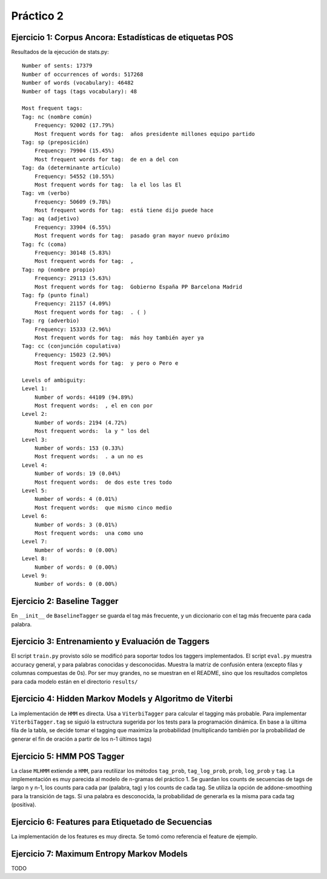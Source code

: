 Práctico 2
==========

Ejercicio 1: Corpus Ancora: Estadísticas de etiquetas POS
---------------------------------------------------------

Resultados de la ejecución de stats.py::

    Number of sents: 17379
    Number of occurrences of words: 517268
    Number of words (vocabulary): 46482
    Number of tags (tags vocabulary): 48

    Most frequent tags:
    Tag: nc (nombre común)
        Frequency: 92002 (17.79%)
        Most frequent words for tag:  años presidente millones equipo partido
    Tag: sp (preposición)
        Frequency: 79904 (15.45%)
        Most frequent words for tag:  de en a del con
    Tag: da (determinante artículo)
        Frequency: 54552 (10.55%)
        Most frequent words for tag:  la el los las El
    Tag: vm (verbo)
        Frequency: 50609 (9.78%)
        Most frequent words for tag:  está tiene dijo puede hace
    Tag: aq (adjetivo)
        Frequency: 33904 (6.55%)
        Most frequent words for tag:  pasado gran mayor nuevo próximo
    Tag: fc (coma)
        Frequency: 30148 (5.83%)
        Most frequent words for tag:  ,
    Tag: np (nombre propio)
        Frequency: 29113 (5.63%)
        Most frequent words for tag:  Gobierno España PP Barcelona Madrid
    Tag: fp (punto final)
        Frequency: 21157 (4.09%)
        Most frequent words for tag:  . ( )
    Tag: rg (adverbio)
        Frequency: 15333 (2.96%)
        Most frequent words for tag:  más hoy también ayer ya
    Tag: cc (conjunción copulativa)
        Frequency: 15023 (2.90%)
        Most frequent words for tag:  y pero o Pero e

    Levels of ambiguity:
    Level 1:
        Number of words: 44109 (94.89%)
        Most frequent words:  , el en con por
    Level 2:
        Number of words: 2194 (4.72%)
        Most frequent words:  la y " los del
    Level 3:
        Number of words: 153 (0.33%)
        Most frequent words:  . a un no es
    Level 4:
        Number of words: 19 (0.04%)
        Most frequent words:  de dos este tres todo
    Level 5:
        Number of words: 4 (0.01%)
        Most frequent words:  que mismo cinco medio
    Level 6:
        Number of words: 3 (0.01%)
        Most frequent words:  una como uno
    Level 7:
        Number of words: 0 (0.00%)
    Level 8:
        Number of words: 0 (0.00%)
    Level 9:
        Number of words: 0 (0.00%)

Ejercicio 2: Baseline Tagger
----------------------------
En ``__init__`` de ``BaselineTagger`` se guarda el tag más frecuente, y un diccionario con el tag más frecuente para cada palabra.

Ejercicio 3: Entrenamiento y Evaluación de Taggers
--------------------------------------------------
El script ``train.py`` provisto sólo se modificó para soportar todos los taggers implementados.
El script ``eval.py`` muestra accuracy general, y para palabras conocidas y desconocidas. Muestra la matriz de confusión entera (excepto filas y columnas compuestas de 0s). Por ser muy grandes, no se muestran en el README, sino que los resultados completos para cada modelo están en el directorio ``results/``

Ejercicio 4: Hidden Markov Models y Algoritmo de Viterbi
--------------------------------------------------------
La implementación de ``HMM`` es directa. Usa a ``ViterbiTagger`` para calcular el tagging más probable.
Para implementar ``ViterbiTagger.tag`` se siguió la estructura sugerida por los tests para la programación dinámica. En base a la última fila de la tabla, se decide tomar el tagging que maximiza la probabilidad (multiplicando también por la probabilidad de generar el fin de oración a partir de los n-1 últimos tags)

Ejercicio 5: HMM POS Tagger
---------------------------
La clase ``MLHMM`` extiende a ``HMM``, para reutilizar los métodos ``tag_prob``, ``tag_log_prob``, ``prob``, ``log_prob`` y ``tag``. La implementación es muy parecida al modelo de n-gramas del práctico 1. Se guardan los counts de secuencias de tags de largo n y n-1, los counts para cada par (palabra, tag) y los counts de cada tag. Se utiliza la opción de addone-smoothing para la transición de tags. Si una palabra es desconocida, la probabilidad de generarla es la misma para cada tag (positiva).

Ejercicio 6: Features para Etiquetado de Secuencias
---------------------------------------------------
La implementación de los features es muy directa. Se tomó como referencia el feature de ejemplo.

Ejercicio 7: Maximum Entropy Markov Models
------------------------------------------
TODO
